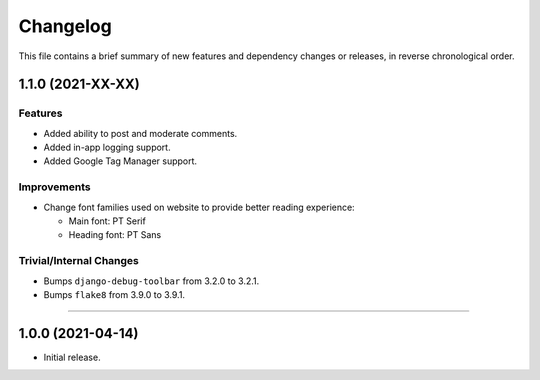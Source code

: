 Changelog
=========

This file contains a brief summary of new features and dependency changes or
releases, in reverse chronological order.


1.1.0 (2021-XX-XX)
------------------

Features
^^^^^^^^

* Added ability to post and moderate comments.
* Added in-app logging support.
* Added Google Tag Manager support.


Improvements
^^^^^^^^^^^^

* Change font families used on website to provide better reading experience:

  * Main font: PT Serif
  * Heading font: PT Sans


Trivial/Internal Changes
^^^^^^^^^^^^^^^^^^^^^^^^

* Bumps ``django-debug-toolbar`` from 3.2.0 to 3.2.1.
* Bumps ``flake8`` from 3.9.0 to 3.9.1.


----


1.0.0 (2021-04-14)
------------------

* Initial release.
